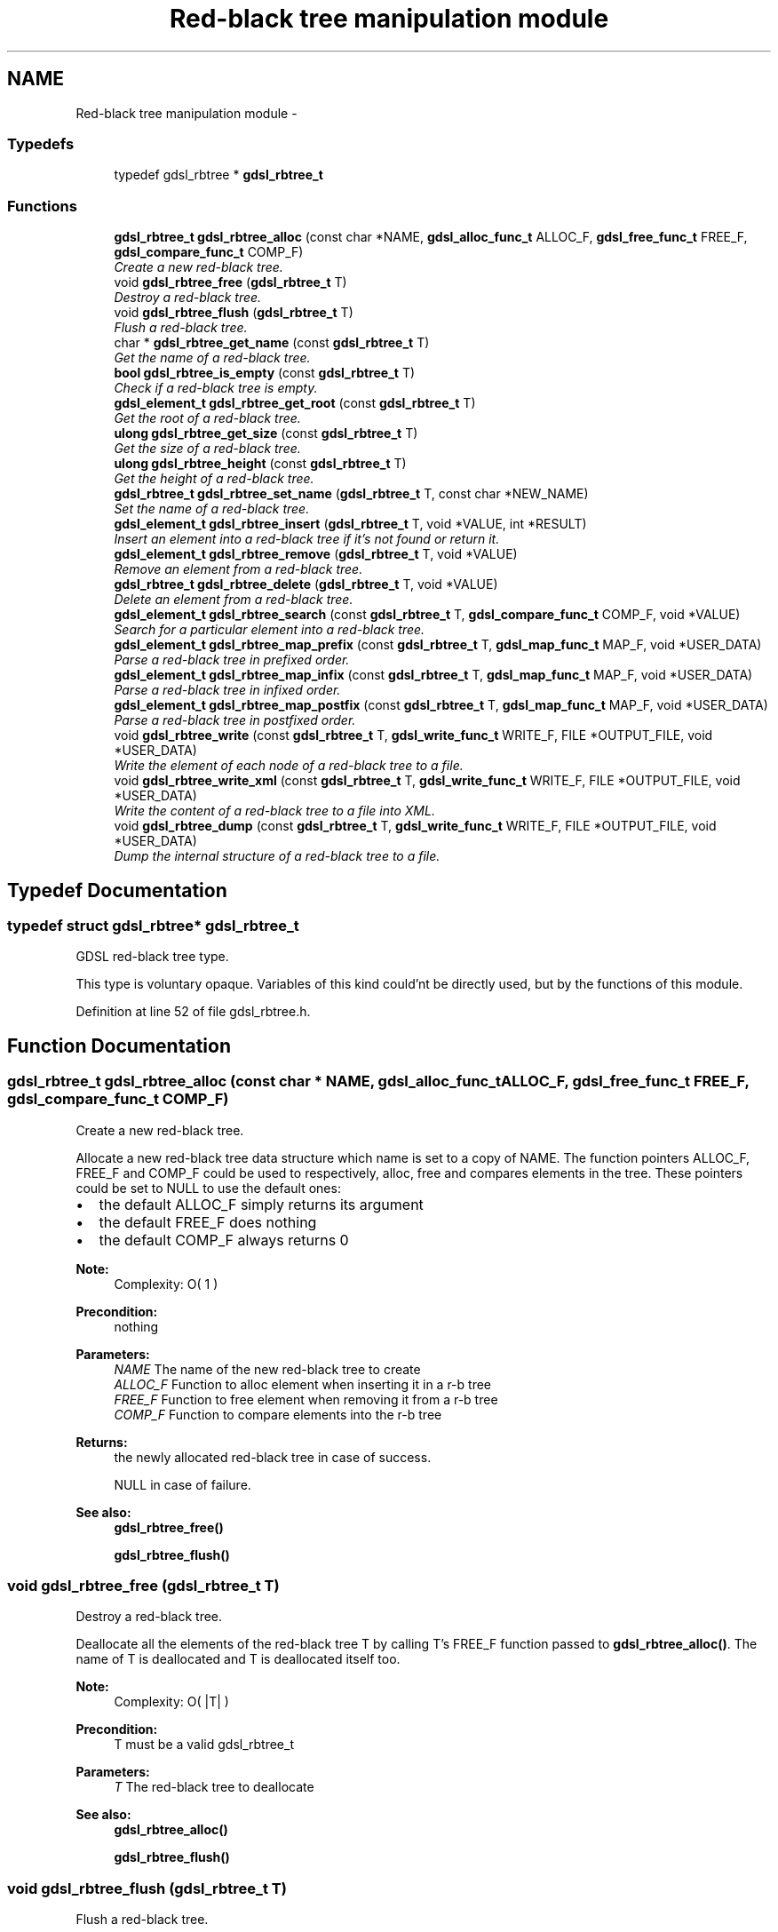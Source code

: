 .TH "Red-black tree manipulation module" 3 "12 Dec 2006" "Version 1.4-pl1" "gdsl" \" -*- nroff -*-
.ad l
.nh
.SH NAME
Red-black tree manipulation module \- 
.PP
.SS "Typedefs"

.in +1c
.ti -1c
.RI "typedef gdsl_rbtree * \fBgdsl_rbtree_t\fP"
.br
.in -1c
.SS "Functions"

.in +1c
.ti -1c
.RI "\fBgdsl_rbtree_t\fP \fBgdsl_rbtree_alloc\fP (const char *NAME, \fBgdsl_alloc_func_t\fP ALLOC_F, \fBgdsl_free_func_t\fP FREE_F, \fBgdsl_compare_func_t\fP COMP_F)"
.br
.RI "\fICreate a new red-black tree. \fP"
.ti -1c
.RI "void \fBgdsl_rbtree_free\fP (\fBgdsl_rbtree_t\fP T)"
.br
.RI "\fIDestroy a red-black tree. \fP"
.ti -1c
.RI "void \fBgdsl_rbtree_flush\fP (\fBgdsl_rbtree_t\fP T)"
.br
.RI "\fIFlush a red-black tree. \fP"
.ti -1c
.RI "char * \fBgdsl_rbtree_get_name\fP (const \fBgdsl_rbtree_t\fP T)"
.br
.RI "\fIGet the name of a red-black tree. \fP"
.ti -1c
.RI "\fBbool\fP \fBgdsl_rbtree_is_empty\fP (const \fBgdsl_rbtree_t\fP T)"
.br
.RI "\fICheck if a red-black tree is empty. \fP"
.ti -1c
.RI "\fBgdsl_element_t\fP \fBgdsl_rbtree_get_root\fP (const \fBgdsl_rbtree_t\fP T)"
.br
.RI "\fIGet the root of a red-black tree. \fP"
.ti -1c
.RI "\fBulong\fP \fBgdsl_rbtree_get_size\fP (const \fBgdsl_rbtree_t\fP T)"
.br
.RI "\fIGet the size of a red-black tree. \fP"
.ti -1c
.RI "\fBulong\fP \fBgdsl_rbtree_height\fP (const \fBgdsl_rbtree_t\fP T)"
.br
.RI "\fIGet the height of a red-black tree. \fP"
.ti -1c
.RI "\fBgdsl_rbtree_t\fP \fBgdsl_rbtree_set_name\fP (\fBgdsl_rbtree_t\fP T, const char *NEW_NAME)"
.br
.RI "\fISet the name of a red-black tree. \fP"
.ti -1c
.RI "\fBgdsl_element_t\fP \fBgdsl_rbtree_insert\fP (\fBgdsl_rbtree_t\fP T, void *VALUE, int *RESULT)"
.br
.RI "\fIInsert an element into a red-black tree if it's not found or return it. \fP"
.ti -1c
.RI "\fBgdsl_element_t\fP \fBgdsl_rbtree_remove\fP (\fBgdsl_rbtree_t\fP T, void *VALUE)"
.br
.RI "\fIRemove an element from a red-black tree. \fP"
.ti -1c
.RI "\fBgdsl_rbtree_t\fP \fBgdsl_rbtree_delete\fP (\fBgdsl_rbtree_t\fP T, void *VALUE)"
.br
.RI "\fIDelete an element from a red-black tree. \fP"
.ti -1c
.RI "\fBgdsl_element_t\fP \fBgdsl_rbtree_search\fP (const \fBgdsl_rbtree_t\fP T, \fBgdsl_compare_func_t\fP COMP_F, void *VALUE)"
.br
.RI "\fISearch for a particular element into a red-black tree. \fP"
.ti -1c
.RI "\fBgdsl_element_t\fP \fBgdsl_rbtree_map_prefix\fP (const \fBgdsl_rbtree_t\fP T, \fBgdsl_map_func_t\fP MAP_F, void *USER_DATA)"
.br
.RI "\fIParse a red-black tree in prefixed order. \fP"
.ti -1c
.RI "\fBgdsl_element_t\fP \fBgdsl_rbtree_map_infix\fP (const \fBgdsl_rbtree_t\fP T, \fBgdsl_map_func_t\fP MAP_F, void *USER_DATA)"
.br
.RI "\fIParse a red-black tree in infixed order. \fP"
.ti -1c
.RI "\fBgdsl_element_t\fP \fBgdsl_rbtree_map_postfix\fP (const \fBgdsl_rbtree_t\fP T, \fBgdsl_map_func_t\fP MAP_F, void *USER_DATA)"
.br
.RI "\fIParse a red-black tree in postfixed order. \fP"
.ti -1c
.RI "void \fBgdsl_rbtree_write\fP (const \fBgdsl_rbtree_t\fP T, \fBgdsl_write_func_t\fP WRITE_F, FILE *OUTPUT_FILE, void *USER_DATA)"
.br
.RI "\fIWrite the element of each node of a red-black tree to a file. \fP"
.ti -1c
.RI "void \fBgdsl_rbtree_write_xml\fP (const \fBgdsl_rbtree_t\fP T, \fBgdsl_write_func_t\fP WRITE_F, FILE *OUTPUT_FILE, void *USER_DATA)"
.br
.RI "\fIWrite the content of a red-black tree to a file into XML. \fP"
.ti -1c
.RI "void \fBgdsl_rbtree_dump\fP (const \fBgdsl_rbtree_t\fP T, \fBgdsl_write_func_t\fP WRITE_F, FILE *OUTPUT_FILE, void *USER_DATA)"
.br
.RI "\fIDump the internal structure of a red-black tree to a file. \fP"
.in -1c
.SH "Typedef Documentation"
.PP 
.SS "typedef struct gdsl_rbtree* \fBgdsl_rbtree_t\fP"
.PP
GDSL red-black tree type.
.PP
This type is voluntary opaque. Variables of this kind could'nt be directly used, but by the functions of this module. 
.PP
Definition at line 52 of file gdsl_rbtree.h.
.SH "Function Documentation"
.PP 
.SS "\fBgdsl_rbtree_t\fP gdsl_rbtree_alloc (const char * NAME, \fBgdsl_alloc_func_t\fP ALLOC_F, \fBgdsl_free_func_t\fP FREE_F, \fBgdsl_compare_func_t\fP COMP_F)"
.PP
Create a new red-black tree. 
.PP
Allocate a new red-black tree data structure which name is set to a copy of NAME. The function pointers ALLOC_F, FREE_F and COMP_F could be used to respectively, alloc, free and compares elements in the tree. These pointers could be set to NULL to use the default ones:
.IP "\(bu" 2
the default ALLOC_F simply returns its argument
.IP "\(bu" 2
the default FREE_F does nothing
.IP "\(bu" 2
the default COMP_F always returns 0
.PP
.PP
\fBNote:\fP
.RS 4
Complexity: O( 1 ) 
.RE
.PP
\fBPrecondition:\fP
.RS 4
nothing 
.RE
.PP
\fBParameters:\fP
.RS 4
\fINAME\fP The name of the new red-black tree to create 
.br
\fIALLOC_F\fP Function to alloc element when inserting it in a r-b tree 
.br
\fIFREE_F\fP Function to free element when removing it from a r-b tree 
.br
\fICOMP_F\fP Function to compare elements into the r-b tree 
.RE
.PP
\fBReturns:\fP
.RS 4
the newly allocated red-black tree in case of success. 
.PP
NULL in case of failure. 
.RE
.PP
\fBSee also:\fP
.RS 4
\fBgdsl_rbtree_free()\fP 
.PP
\fBgdsl_rbtree_flush()\fP 
.RE
.PP

.SS "void gdsl_rbtree_free (\fBgdsl_rbtree_t\fP T)"
.PP
Destroy a red-black tree. 
.PP
Deallocate all the elements of the red-black tree T by calling T's FREE_F function passed to \fBgdsl_rbtree_alloc()\fP. The name of T is deallocated and T is deallocated itself too.
.PP
\fBNote:\fP
.RS 4
Complexity: O( |T| ) 
.RE
.PP
\fBPrecondition:\fP
.RS 4
T must be a valid gdsl_rbtree_t 
.RE
.PP
\fBParameters:\fP
.RS 4
\fIT\fP The red-black tree to deallocate 
.RE
.PP
\fBSee also:\fP
.RS 4
\fBgdsl_rbtree_alloc()\fP 
.PP
\fBgdsl_rbtree_flush()\fP 
.RE
.PP

.SS "void gdsl_rbtree_flush (\fBgdsl_rbtree_t\fP T)"
.PP
Flush a red-black tree. 
.PP
Deallocate all the elements of the red-black tree T by calling T's FREE_F function passed to \fBgdsl_rbtree_alloc()\fP. The red-black tree T is not deallocated itself and its name is not modified.
.PP
\fBNote:\fP
.RS 4
Complexity: O( |T| ) 
.RE
.PP
\fBPrecondition:\fP
.RS 4
T must be a valid gdsl_rbtree_t 
.RE
.PP
\fBSee also:\fP
.RS 4
\fBgdsl_rbtree_alloc()\fP 
.PP
\fBgdsl_rbtree_free()\fP 
.RE
.PP

.SS "char* gdsl_rbtree_get_name (const \fBgdsl_rbtree_t\fP T)"
.PP
Get the name of a red-black tree. 
.PP
\fBNote:\fP
.RS 4
Complexity: O( 1 ) 
.RE
.PP
\fBPrecondition:\fP
.RS 4
T must be a valid gdsl_rbtree_t 
.RE
.PP
\fBPostcondition:\fP
.RS 4
The returned string MUST NOT be freed. 
.RE
.PP
\fBParameters:\fP
.RS 4
\fIT\fP The red-black tree to get the name from 
.RE
.PP
\fBReturns:\fP
.RS 4
the name of the red-black tree T. 
.RE
.PP
\fBSee also:\fP
.RS 4
\fBgdsl_rbtree_set_name()\fP 
.RE
.PP

.SS "\fBbool\fP gdsl_rbtree_is_empty (const \fBgdsl_rbtree_t\fP T)"
.PP
Check if a red-black tree is empty. 
.PP
\fBNote:\fP
.RS 4
Complexity: O( 1 ) 
.RE
.PP
\fBPrecondition:\fP
.RS 4
T must be a valid gdsl_rbtree_t 
.RE
.PP
\fBParameters:\fP
.RS 4
\fIT\fP The red-black tree to check 
.RE
.PP
\fBReturns:\fP
.RS 4
TRUE if the red-black tree T is empty. 
.PP
FALSE if the red-black tree T is not empty. 
.RE
.PP

.SS "\fBgdsl_element_t\fP gdsl_rbtree_get_root (const \fBgdsl_rbtree_t\fP T)"
.PP
Get the root of a red-black tree. 
.PP
\fBNote:\fP
.RS 4
Complexity: O( 1 ) 
.RE
.PP
\fBPrecondition:\fP
.RS 4
T must be a valid gdsl_rbtree_t 
.RE
.PP
\fBParameters:\fP
.RS 4
\fIT\fP The red-black tree to get the root element from 
.RE
.PP
\fBReturns:\fP
.RS 4
the element at the root of the red-black tree T. 
.RE
.PP

.SS "\fBulong\fP gdsl_rbtree_get_size (const \fBgdsl_rbtree_t\fP T)"
.PP
Get the size of a red-black tree. 
.PP
\fBNote:\fP
.RS 4
Complexity: O( 1 ) 
.RE
.PP
\fBPrecondition:\fP
.RS 4
T must be a valid gdsl_rbtree_t 
.RE
.PP
\fBParameters:\fP
.RS 4
\fIT\fP The red-black tree to get the size from 
.RE
.PP
\fBReturns:\fP
.RS 4
the size of the red-black tree T (noted |T|). 
.RE
.PP
\fBSee also:\fP
.RS 4
gdsl_rbtree_get_height() 
.RE
.PP

.SS "\fBulong\fP gdsl_rbtree_height (const \fBgdsl_rbtree_t\fP T)"
.PP
Get the height of a red-black tree. 
.PP
\fBNote:\fP
.RS 4
Complexity: O( |T| ) 
.RE
.PP
\fBPrecondition:\fP
.RS 4
T must be a valid gdsl_rbtree_t 
.RE
.PP
\fBParameters:\fP
.RS 4
\fIT\fP The red-black tree to compute the height from 
.RE
.PP
\fBReturns:\fP
.RS 4
the height of the red-black tree T (noted h(T)). 
.RE
.PP
\fBSee also:\fP
.RS 4
\fBgdsl_rbtree_get_size()\fP 
.RE
.PP

.SS "\fBgdsl_rbtree_t\fP gdsl_rbtree_set_name (\fBgdsl_rbtree_t\fP T, const char * NEW_NAME)"
.PP
Set the name of a red-black tree. 
.PP
Change the previous name of the red-black tree T to a copy of NEW_NAME.
.PP
\fBNote:\fP
.RS 4
Complexity: O( 1 ) 
.RE
.PP
\fBPrecondition:\fP
.RS 4
T must be a valid gdsl_rbtree_t 
.RE
.PP
\fBParameters:\fP
.RS 4
\fIT\fP The red-black tree to change the name 
.br
\fINEW_NAME\fP The new name of T 
.RE
.PP
\fBReturns:\fP
.RS 4
the modified red-black tree in case of success. 
.PP
NULL in case of insufficient memory. 
.RE
.PP
\fBSee also:\fP
.RS 4
\fBgdsl_rbtree_get_name()\fP 
.RE
.PP

.SS "\fBgdsl_element_t\fP gdsl_rbtree_insert (\fBgdsl_rbtree_t\fP T, void * VALUE, int * RESULT)"
.PP
Insert an element into a red-black tree if it's not found or return it. 
.PP
Search for the first element E equal to VALUE into the red-black tree T, by using T's COMP_F function passed to gdsl_rbtree_alloc to find it. If E is found, then it's returned. If E isn't found, then a new element E is allocated using T's ALLOC_F function passed to gdsl_rbtree_alloc and is inserted and then returned.
.PP
\fBNote:\fP
.RS 4
Complexity: O( log( |T| ) ) 
.RE
.PP
\fBPrecondition:\fP
.RS 4
T must be a valid gdsl_rbtree_t & RESULT != NULL 
.RE
.PP
\fBParameters:\fP
.RS 4
\fIT\fP The red-black tree to modify 
.br
\fIVALUE\fP The value used to make the new element to insert into T 
.br
\fIRESULT\fP The address where the result code will be stored. 
.RE
.PP
\fBReturns:\fP
.RS 4
the element E and RESULT = GDSL_OK if E is inserted into T. 
.PP
the element E and RESULT = GDSL_ERR_DUPLICATE_ENTRY if E is already present in T. 
.PP
NULL and RESULT = GDSL_ERR_MEM_ALLOC in case of insufficient memory. 
.RE
.PP
\fBSee also:\fP
.RS 4
\fBgdsl_rbtree_remove()\fP 
.PP
\fBgdsl_rbtree_delete()\fP 
.RE
.PP

.SS "\fBgdsl_element_t\fP gdsl_rbtree_remove (\fBgdsl_rbtree_t\fP T, void * VALUE)"
.PP
Remove an element from a red-black tree. 
.PP
Remove from the red-black tree T the first founded element E equal to VALUE, by using T's COMP_F function passed to \fBgdsl_rbtree_alloc()\fP. If E is found, it is removed from T and then returned.
.PP
\fBNote:\fP
.RS 4
Complexity: O( log ( |T| ) ) 
.RE
.PP
\fBPrecondition:\fP
.RS 4
T must be a valid gdsl_rbtree_t 
.RE
.PP
\fBParameters:\fP
.RS 4
\fIT\fP The red-black tree to modify 
.br
\fIVALUE\fP The value used to find the element to remove 
.RE
.PP
\fBReturns:\fP
.RS 4
the first founded element equal to VALUE in T in case is found. 
.PP
NULL in case no element equal to VALUE is found in T. 
.RE
.PP
\fBSee also:\fP
.RS 4
\fBgdsl_rbtree_insert()\fP 
.PP
\fBgdsl_rbtree_delete()\fP 
.RE
.PP

.SS "\fBgdsl_rbtree_t\fP gdsl_rbtree_delete (\fBgdsl_rbtree_t\fP T, void * VALUE)"
.PP
Delete an element from a red-black tree. 
.PP
Remove from the red-black tree the first founded element E equal to VALUE, by using T's COMP_F function passed to \fBgdsl_rbtree_alloc()\fP. If E is found, it is removed from T and E is deallocated using T's FREE_F function passed to \fBgdsl_rbtree_alloc()\fP, then T is returned.
.PP
\fBNote:\fP
.RS 4
Complexity: O( log( |T| ) ) 
.RE
.PP
\fBPrecondition:\fP
.RS 4
T must be a valid gdsl_rbtree_t 
.RE
.PP
\fBParameters:\fP
.RS 4
\fIT\fP The red-black tree to remove an element from 
.br
\fIVALUE\fP The value used to find the element to remove 
.RE
.PP
\fBReturns:\fP
.RS 4
the modified red-black tree after removal of E if E was found. 
.PP
NULL if no element equal to VALUE was found. 
.RE
.PP
\fBSee also:\fP
.RS 4
\fBgdsl_rbtree_insert()\fP 
.PP
\fBgdsl_rbtree_remove()\fP 
.RE
.PP

.SS "\fBgdsl_element_t\fP gdsl_rbtree_search (const \fBgdsl_rbtree_t\fP T, \fBgdsl_compare_func_t\fP COMP_F, void * VALUE)"
.PP
Search for a particular element into a red-black tree. 
.PP
Search the first element E equal to VALUE in the red-black tree T, by using COMP_F function to find it. If COMP_F == NULL, then the COMP_F function passed to \fBgdsl_rbtree_alloc()\fP is used.
.PP
\fBNote:\fP
.RS 4
Complexity: O( log( |T| ) ) 
.RE
.PP
\fBPrecondition:\fP
.RS 4
T must be a valid gdsl_rbtree_t 
.RE
.PP
\fBParameters:\fP
.RS 4
\fIT\fP The red-black tree to use. 
.br
\fICOMP_F\fP The comparison function to use to compare T's element with VALUE to find the element E (or NULL to use the default T's COMP_F) 
.br
\fIVALUE\fP The value that must be used by COMP_F to find the element E 
.RE
.PP
\fBReturns:\fP
.RS 4
the first founded element E equal to VALUE. 
.PP
NULL if VALUE is not found in T. 
.RE
.PP
\fBSee also:\fP
.RS 4
\fBgdsl_rbtree_insert()\fP 
.PP
\fBgdsl_rbtree_remove()\fP 
.PP
\fBgdsl_rbtree_delete()\fP 
.RE
.PP

.SS "\fBgdsl_element_t\fP gdsl_rbtree_map_prefix (const \fBgdsl_rbtree_t\fP T, \fBgdsl_map_func_t\fP MAP_F, void * USER_DATA)"
.PP
Parse a red-black tree in prefixed order. 
.PP
Parse all nodes of the red-black tree T in prefixed order. The MAP_F function is called on the element contained in each node with the USER_DATA argument. If MAP_F returns GDSL_MAP_STOP, then \fBgdsl_rbtree_map_prefix()\fP stops and returns its last examinated element.
.PP
\fBNote:\fP
.RS 4
Complexity: O( |T| ) 
.RE
.PP
\fBPrecondition:\fP
.RS 4
T must be a valid gdsl_rbtree_t & MAP_F != NULL 
.RE
.PP
\fBParameters:\fP
.RS 4
\fIT\fP The red-black tree to map. 
.br
\fIMAP_F\fP The map function. 
.br
\fIUSER_DATA\fP User's datas passed to MAP_F 
.RE
.PP
\fBReturns:\fP
.RS 4
the first element for which MAP_F returns GDSL_MAP_STOP. 
.PP
NULL when the parsing is done. 
.RE
.PP
\fBSee also:\fP
.RS 4
\fBgdsl_rbtree_map_infix()\fP 
.PP
\fBgdsl_rbtree_map_postfix()\fP 
.RE
.PP

.SS "\fBgdsl_element_t\fP gdsl_rbtree_map_infix (const \fBgdsl_rbtree_t\fP T, \fBgdsl_map_func_t\fP MAP_F, void * USER_DATA)"
.PP
Parse a red-black tree in infixed order. 
.PP
Parse all nodes of the red-black tree T in infixed order. The MAP_F function is called on the element contained in each node with the USER_DATA argument. If MAP_F returns GDSL_MAP_STOP, then \fBgdsl_rbtree_map_infix()\fP stops and returns its last examinated element.
.PP
\fBNote:\fP
.RS 4
Complexity: O( |T| ) 
.RE
.PP
\fBPrecondition:\fP
.RS 4
T must be a valid gdsl_rbtree_t & MAP_F != NULL 
.RE
.PP
\fBParameters:\fP
.RS 4
\fIT\fP The red-black tree to map. 
.br
\fIMAP_F\fP The map function. 
.br
\fIUSER_DATA\fP User's datas passed to MAP_F 
.RE
.PP
\fBReturns:\fP
.RS 4
the first element for which MAP_F returns GDSL_MAP_STOP. 
.PP
NULL when the parsing is done. 
.RE
.PP
\fBSee also:\fP
.RS 4
\fBgdsl_rbtree_map_prefix()\fP 
.PP
\fBgdsl_rbtree_map_postfix()\fP 
.RE
.PP

.SS "\fBgdsl_element_t\fP gdsl_rbtree_map_postfix (const \fBgdsl_rbtree_t\fP T, \fBgdsl_map_func_t\fP MAP_F, void * USER_DATA)"
.PP
Parse a red-black tree in postfixed order. 
.PP
Parse all nodes of the red-black tree T in postfixed order. The MAP_F function is called on the element contained in each node with the USER_DATA argument. If MAP_F returns GDSL_MAP_STOP, then \fBgdsl_rbtree_map_postfix()\fP stops and returns its last examinated element.
.PP
\fBNote:\fP
.RS 4
Complexity: O( |T| ) 
.RE
.PP
\fBPrecondition:\fP
.RS 4
T must be a valid gdsl_rbtree_t & MAP_F != NULL 
.RE
.PP
\fBParameters:\fP
.RS 4
\fIT\fP The red-black tree to map. 
.br
\fIMAP_F\fP The map function. 
.br
\fIUSER_DATA\fP User's datas passed to MAP_F 
.RE
.PP
\fBReturns:\fP
.RS 4
the first element for which MAP_F returns GDSL_MAP_STOP. 
.PP
NULL when the parsing is done. 
.RE
.PP
\fBSee also:\fP
.RS 4
\fBgdsl_rbtree_map_prefix()\fP 
.PP
\fBgdsl_rbtree_map_infix()\fP 
.RE
.PP

.SS "void gdsl_rbtree_write (const \fBgdsl_rbtree_t\fP T, \fBgdsl_write_func_t\fP WRITE_F, FILE * OUTPUT_FILE, void * USER_DATA)"
.PP
Write the element of each node of a red-black tree to a file. 
.PP
Write the nodes elements of the red-black tree T to OUTPUT_FILE, using WRITE_F function. Additionnal USER_DATA argument could be passed to WRITE_F.
.PP
\fBNote:\fP
.RS 4
Complexity: O( |T| ) 
.RE
.PP
\fBPrecondition:\fP
.RS 4
T must be a valid gdsl_rbtree_t & WRITE_F != NULL & OUTPUT_FILE != NULL 
.RE
.PP
\fBParameters:\fP
.RS 4
\fIT\fP The red-black tree to write. 
.br
\fIWRITE_F\fP The write function. 
.br
\fIOUTPUT_FILE\fP The file where to write T's elements. 
.br
\fIUSER_DATA\fP User's datas passed to WRITE_F. 
.RE
.PP
\fBSee also:\fP
.RS 4
\fBgdsl_rbtree_write_xml()\fP 
.PP
\fBgdsl_rbtree_dump()\fP 
.RE
.PP

.SS "void gdsl_rbtree_write_xml (const \fBgdsl_rbtree_t\fP T, \fBgdsl_write_func_t\fP WRITE_F, FILE * OUTPUT_FILE, void * USER_DATA)"
.PP
Write the content of a red-black tree to a file into XML. 
.PP
Write the nodes elements of the red-black tree T to OUTPUT_FILE, into XML language. If WRITE_F != NULL, then use WRITE_F to write T's nodes elements to OUTPUT_FILE. Additionnal USER_DATA argument could be passed to WRITE_F.
.PP
\fBNote:\fP
.RS 4
Complexity: O( |T| ) 
.RE
.PP
\fBPrecondition:\fP
.RS 4
T must be a valid gdsl_rbtree_t & OUTPUT_FILE != NULL 
.RE
.PP
\fBParameters:\fP
.RS 4
\fIT\fP The red-black tree to write. 
.br
\fIWRITE_F\fP The write function. 
.br
\fIOUTPUT_FILE\fP The file where to write T's elements. 
.br
\fIUSER_DATA\fP User's datas passed to WRITE_F. 
.RE
.PP
\fBSee also:\fP
.RS 4
\fBgdsl_rbtree_write()\fP 
.PP
\fBgdsl_rbtree_dump()\fP 
.RE
.PP

.SS "void gdsl_rbtree_dump (const \fBgdsl_rbtree_t\fP T, \fBgdsl_write_func_t\fP WRITE_F, FILE * OUTPUT_FILE, void * USER_DATA)"
.PP
Dump the internal structure of a red-black tree to a file. 
.PP
Dump the structure of the red-black tree T to OUTPUT_FILE. If WRITE_F != NULL, then use WRITE_F to write T's nodes elements to OUTPUT_FILE. Additionnal USER_DATA argument could be passed to WRITE_F.
.PP
\fBNote:\fP
.RS 4
Complexity: O( |T| ) 
.RE
.PP
\fBPrecondition:\fP
.RS 4
T must be a valid gdsl_rbtree_t & OUTPUT_FILE != NULL 
.RE
.PP
\fBParameters:\fP
.RS 4
\fIT\fP The red-black tree to write. 
.br
\fIWRITE_F\fP The write function. 
.br
\fIOUTPUT_FILE\fP The file where to write T's elements. 
.br
\fIUSER_DATA\fP User's datas passed to WRITE_F. 
.RE
.PP
\fBSee also:\fP
.RS 4
\fBgdsl_rbtree_write()\fP 
.PP
\fBgdsl_rbtree_write_xml()\fP 
.RE
.PP


